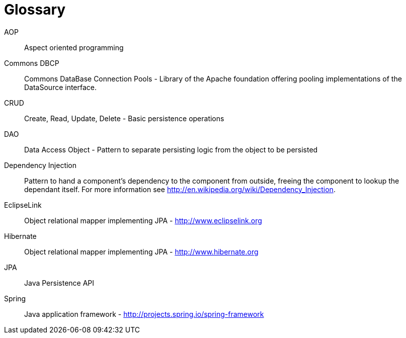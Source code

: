 [[glossary]]
[appendix, glossary]
= Glossary

AOP::
   Aspect oriented programming

Commons DBCP::
   Commons DataBase Connection Pools - Library of the Apache foundation offering pooling implementations of the DataSource interface.

CRUD::
   Create, Read, Update, Delete - Basic persistence operations

DAO::
   Data Access Object - Pattern to separate persisting logic from the object to be persisted

Dependency Injection::
   Pattern to hand a component's dependency to the component from outside, freeing the component to lookup the dependant itself. For more information see link:$$http://en.wikipedia.org/wiki/Dependency_Injection$$[http://en.wikipedia.org/wiki/Dependency_Injection].

EclipseLink::
   Object relational mapper implementing JPA - link:$$http://www.eclipselink.org$$[http://www.eclipselink.org]

Hibernate::
   Object relational mapper implementing JPA - link:$$http://www.hibernate.org$$[http://www.hibernate.org]

JPA::
   Java Persistence API

Spring::
   Java application framework - link:$$http://projects.spring.io/spring-framework$$[http://projects.spring.io/spring-framework]


